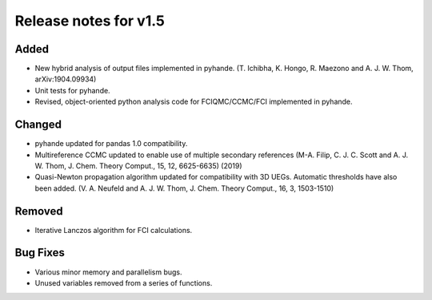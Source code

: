 Release notes for v1.5
====================== 

Added
-----

* New hybrid analysis of output files implemented in pyhande. (T. Ichibha, K. Hongo, R. Maezono and A. J. W. Thom, arXiv:1904.09934)
* Unit tests for pyhande.
* Revised, object-oriented python analysis code for FCIQMC/CCMC/FCI implemented in pyhande. 

Changed
-------

* pyhande updated for pandas 1.0 compatibility.
* Multireference CCMC updated to enable use of multiple secondary references (M-A. Filip, 
  C. J. C. Scott and A. J. W. Thom, J. Chem. Theory Comput., 15, 12, 6625-6635)
  (2019)
* Quasi-Newton propagation algorithm updated for compatibility with 3D UEGs. Automatic
  thresholds have also been added. (V. A. Neufeld and A. J. W. Thom, J. Chem. Theory Comput., 16, 3, 1503-1510)

Removed
-------
* Iterative Lanczos algorithm for FCI calculations. 

Bug Fixes
----------

* Various minor memory and parallelism bugs.
* Unused variables removed from a series of functions.
